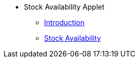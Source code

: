 * Stock Availability Applet 
** xref:introduction.adoc[Introduction]
** xref:stock-availability.adoc[Stock Availability]
